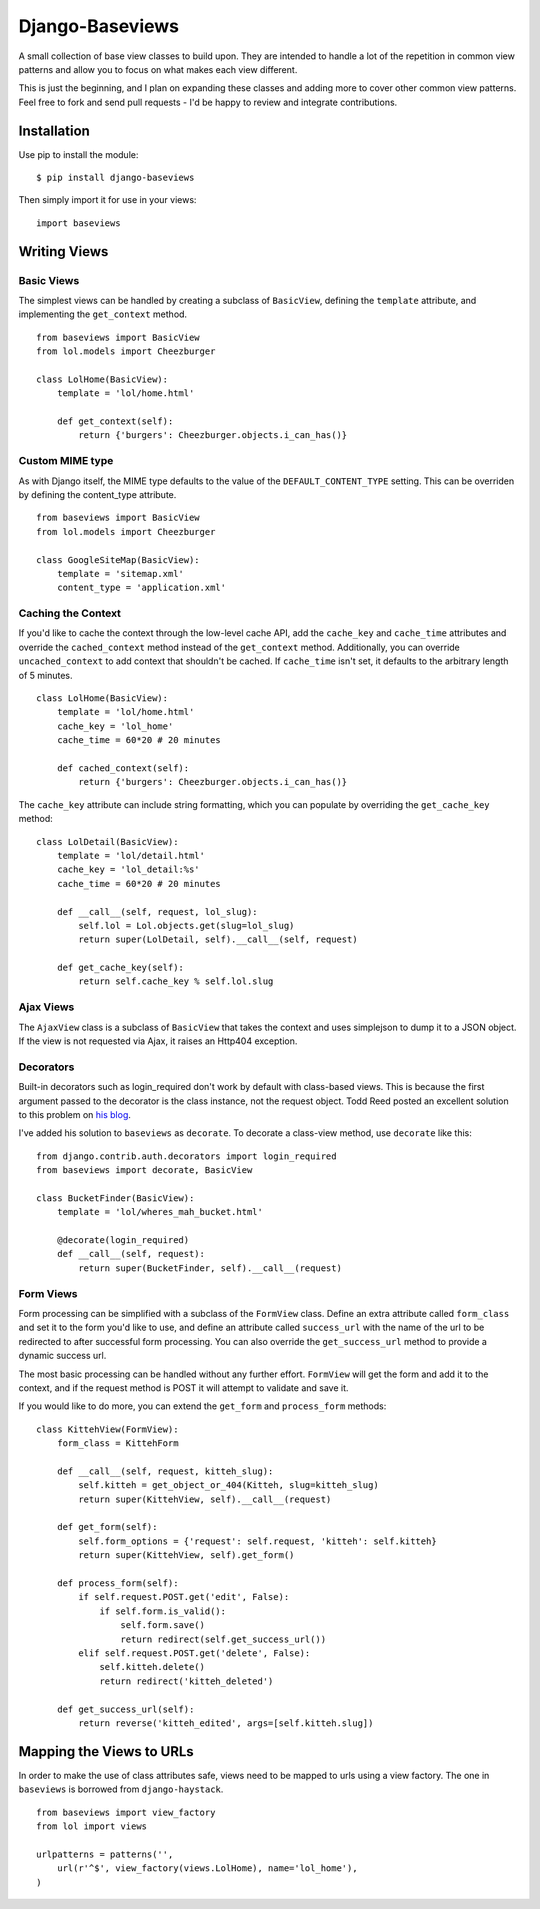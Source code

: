 Django-Baseviews
================

A small collection of base view classes to build upon. They are intended to
handle a lot of the repetition in common view patterns and allow you to focus
on what makes each view different.

This is just the beginning, and I plan on expanding these classes and adding
more to cover other common view patterns.  Feel free to fork and send pull
requests - I'd be happy to review and integrate contributions.

Installation
************

Use pip to install the module::

    $ pip install django-baseviews

Then simply import it for use in your views::

    import baseviews

Writing Views
*************

Basic Views
-----------


The simplest views can be handled by creating a subclass of ``BasicView``,
defining the ``template`` attribute, and implementing the ``get_context``
method. ::
    
    from baseviews import BasicView
    from lol.models import Cheezburger
    
    class LolHome(BasicView):
        template = 'lol/home.html'
        
        def get_context(self):
            return {'burgers': Cheezburger.objects.i_can_has()}

Custom MIME type
----------------

As with Django itself, the MIME type defaults to the value of the ``DEFAULT_CONTENT_TYPE`` setting. This can be overriden by defining the content_type attribute. ::
    
    from baseviews import BasicView
    from lol.models import Cheezburger
    
    class GoogleSiteMap(BasicView):
        template = 'sitemap.xml'
        content_type = 'application.xml'

Caching the Context
-------------------

If you'd like to cache the context through the low-level cache API, add the
``cache_key`` and ``cache_time`` attributes and override the
``cached_context`` method instead of the ``get_context`` method.
Additionally, you can override ``uncached_context`` to add context that
shouldn't be cached.  If ``cache_time`` isn't set, it defaults to the
arbitrary length of 5 minutes. ::
    
    class LolHome(BasicView):
        template = 'lol/home.html'
        cache_key = 'lol_home'
        cache_time = 60*20 # 20 minutes
    
        def cached_context(self):
            return {'burgers': Cheezburger.objects.i_can_has()}

The ``cache_key`` attribute can include string formatting, which you can
populate by overriding the ``get_cache_key`` method::

    class LolDetail(BasicView):
        template = 'lol/detail.html'
        cache_key = 'lol_detail:%s'
        cache_time = 60*20 # 20 minutes
        
        def __call__(self, request, lol_slug):
            self.lol = Lol.objects.get(slug=lol_slug)
            return super(LolDetail, self).__call__(self, request)
        
        def get_cache_key(self):
            return self.cache_key % self.lol.slug

Ajax Views
----------

The ``AjaxView`` class is a subclass of ``BasicView`` that takes the context
and uses simplejson to dump it to a JSON object.  If the view is not requested
via Ajax, it raises an Http404 exception.

Decorators
----------

Built-in decorators such as login_required don't work by default with
class-based views.  This is because the first argument passed to the decorator
is the class instance, not the request object.  Todd Reed posted an excellent
solution to this problem on
`his blog <http://www.toddreed.name/content/django-view-class/>`__.

I've added his solution to ``baseviews`` as ``decorate``.  To decorate a
class-view method, use ``decorate`` like this::

    from django.contrib.auth.decorators import login_required
    from baseviews import decorate, BasicView
    
    class BucketFinder(BasicView):
        template = 'lol/wheres_mah_bucket.html'
        
        @decorate(login_required)
        def __call__(self, request):
            return super(BucketFinder, self).__call__(request)

Form Views
----------

Form processing can be simplified with a subclass of the ``FormView`` class.
Define an extra attribute called ``form_class`` and set it to the form you'd
like to use, and define an attribute called ``success_url`` with the name of
the url to be redirected to after successful form processing.  You can also
override the ``get_success_url`` method to provide a dynamic success url.

The most basic processing can be handled without any further effort.
``FormView`` will get the form and add it to the context, and if the request
method is POST it will attempt to validate and save it.

If you would like to do more, you can extend the ``get_form`` and
``process_form`` methods::

    class KittehView(FormView):
        form_class = KittehForm
        
        def __call__(self, request, kitteh_slug):
            self.kitteh = get_object_or_404(Kitteh, slug=kitteh_slug)
            return super(KittehView, self).__call__(request)
        
        def get_form(self):
            self.form_options = {'request': self.request, 'kitteh': self.kitteh}
            return super(KittehView, self).get_form()
        
        def process_form(self):
            if self.request.POST.get('edit', False):
                if self.form.is_valid():
                    self.form.save()
                    return redirect(self.get_success_url())
            elif self.request.POST.get('delete', False):
                self.kitteh.delete()
                return redirect('kitteh_deleted')
        
        def get_success_url(self):
            return reverse('kitteh_edited', args=[self.kitteh.slug])

Mapping the Views to URLs
*************************

In order to make the use of class attributes safe, views need to be mapped to
urls using a view factory.  The one in ``baseviews`` is borrowed from
``django-haystack``. ::

    from baseviews import view_factory
    from lol import views
    
    urlpatterns = patterns('',
        url(r'^$', view_factory(views.LolHome), name='lol_home'),
    )
